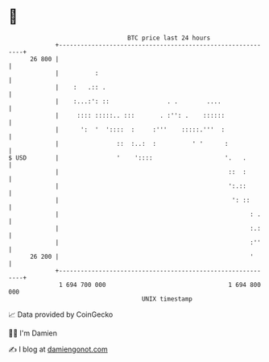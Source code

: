 * 👋

#+begin_example
                                    BTC price last 24 hours                    
                +------------------------------------------------------------+ 
         26 800 |                                                            | 
                |          :                                                 | 
                |    :   .:: .                                               | 
                |    :...:': ::                . .        ....               | 
                |     :::: :::::.. :::       . :'': .    ::::::              | 
                |      ':  '  '::::  :     :'''    :::::.'''  :              | 
                |                ::  :..:  :          ' '      :             | 
   $ USD        |                '    '::::                    '.   .        | 
                |                                               ::  :        | 
                |                                               ':.::        | 
                |                                                ': ::       | 
                |                                                     : .    | 
                |                                                     :.:    | 
                |                                                     :''    | 
         26 200 |                                                     '      | 
                +------------------------------------------------------------+ 
                 1 694 700 000                                  1 694 800 000  
                                        UNIX timestamp                         
#+end_example
📈 Data provided by CoinGecko

🧑‍💻 I'm Damien

✍️ I blog at [[https://www.damiengonot.com][damiengonot.com]]
